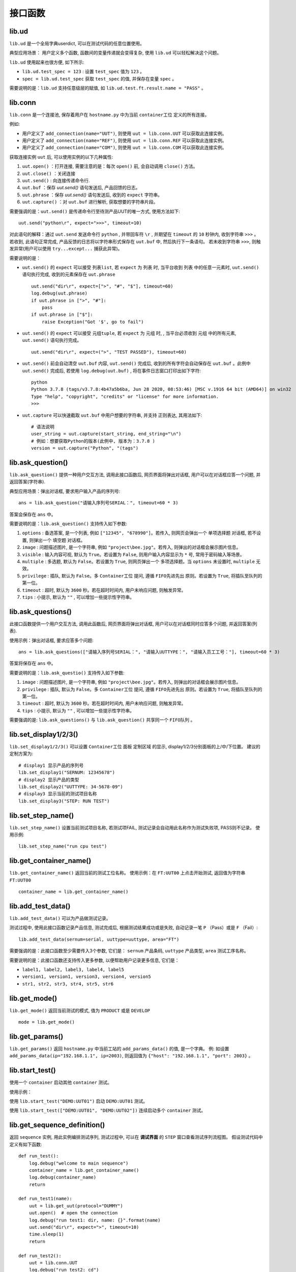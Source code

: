 接口函数
========

lib.ud
-------
``lib.ud`` 是一个全局字典userdict, 可以在测试代码的任意位置使用。

典型应用场景： 用户定义多个函数, 函数间的变量传递就会变得复杂, 使用 ``lib.ud`` 可以轻松解决这个问题。

``lib.ud`` 使用起来也很方便, 如下所示:

* ``lib.ud.test_spec = 123`` : 设置 ``test_spec`` 值为 ``123`` 。

* ``spec = lib.ud.test_spec`` 获取 ``test_spec`` 的值, 并保存在变量 ``spec`` 。

需要说明的是：``lib.ud`` 支持任意级层的赋值, 如 ``lib.ud.test.ft.result.name = "PASS"`` 。

lib.conn
---------
``lib.conn`` 是一个连接池, 保存着用户在 ``hostname.py`` 中为当前 ``container工位`` 定义的所有连接。

例如:

* 用户定义了 ``add_connection(name="UUT")``, 则使用 ``uut = lib.conn.UUT`` 可以获取此连接实例。
* 用户定义了 ``add_connection(name="REF")``, 则使用 ``uut = lib.conn.REF`` 可以获取此连接实例。
* 用户定义了 ``add_connection(name="COM")``, 则使用 ``uut = lib.conn.COM`` 可以获取此连接实例。

获取连接实例 ``uut`` 后, 可以使用实例的以下几种属性:

1. ``uut.open()`` ：打开连接, 需要注意的是：每次 ``open()`` 前, 会自动调用 ``close()`` 方法。
2. ``uut.close()`` ：关闭连接
3. ``uut.send()`` : 向连接传递命令行.
4. ``uut.buf`` ：保存 *uut.send()* 语句发送后, 产品回馈的日志。
5. ``uut.phrase`` ：保存 *uut.send()* 语句发送后, 收到的 ``expect`` 字符串。
6. ``uut.capture()`` ：对 ``uut.buf`` 进行解析, 获取想要的字符串片段。

需要强调的是：``uut.send()`` 是传递命令行至待测产品UUT的唯一方式, 使用方法如下::

    uut.send("python\r", expect=">>>", timeout=10)

对此语句的解释：通过 ``uut.send`` 发送命令行 ``python`` , 并带回车符 ``\r`` , 并期望在 ``timeout`` 的 ``10`` 秒钟内, 收到字符串 ``>>>`` 。
若收到, 此语句正常完成, 产品反馈的日志将以字符串形式保存在 ``uut.buf`` 中, 然后执行下一条语句。
若未收到字符串 ``>>>``, 则触发异常(用户可以使用 ``try...except...`` 捕获此异常)。

需要说明的是：

* ``uut.send()`` 的 ``expect`` 可以接受 ``列表list``,  若 ``expect`` 为 ``列表`` 时, 当平台收到 ``列表`` 中的任意一元素时, ``uut.send()`` 语句执行完成, 收到的元素保存在 ``uut.phrase`` ::

    uut.send("dir\r", expect=[">", "#", "$"], timeout=60)
    log.debug(uut.phrase)
    if uut.phrase in [">", "#"]:
        pass
    if uut.phrase in ["$"]:
        raise Exception("Got '$', go to fail")

* ``uut.send()`` 的 ``expect`` 可以接受 ``元组tuple``,  若 ``expect`` 为 ``元组`` 时, , 当平台必须收到 ``元组`` 中的所有元素, ``uut.send()`` 语句执行完成。 ::

    uut.send("dir\r", expect=(">", "TEST PASSED"), timeout=60)

* ``uut.send()`` 前会自动清空 ``uut.buf`` 内容,  ``uut.send()`` 完成后, 收到的所有字符会自动保存在 ``uut.buf`` 。此例中 ``uut.send()`` 完成后, 若使用 ``log.debug(uut.buf)`` , 将在事件日志窗口打印出如下字符::

    python
    Python 3.7.8 (tags/v3.7.8:4b47a5b6ba, Jun 28 2020, 08:53:46) [MSC v.1916 64 bit (AMD64)] on win32
    Type "help", "copyright", "credits" or "license" for more information.
    >>>

* ``uut.capture`` 可以快速截取 ``uut.buf`` 中用户想要的字符串, 并支持 ``正则表达``, 其用法如下::

    # 语法说明
    user_string = uut.capture(start_string, end_string="\n")
    # 例如：想要获取Python的版本(此例中, 版本为：3.7.8 )
    version = uut.capture("Python", "(tags")

lib.ask_question()
--------------------
``lib.ask_question()`` 提供一种用户交互方法, 调用此接口函数后, 网页界面将弹出对话框, 用户可以在对话框应答一个问题, 并返回答案(字符串).

典型应用场景：弹出对话框, 要求用户输入产品的序列号::

    ans = lib.ask_question("请输入序列号SERIAL：", timeout=60 * 3)

答案会保存在 ``ans`` 中。

需要说明的是：``lib.ask_question()`` 支持传入如下参数:

1. ``options`` : 备选答案, 是一个列表, 例如 ``["12345", "678990"]``。若传入, 则网页会弹出一个 ``单项选择题`` 对话框, 若不设置, 则弹出一个 ``填空题`` 对话框。
2. ``image`` : 问题描述图片, 是一个字符串, 例如 ``"project\bee.jpg"``。若传入, 则弹出的对话框会展示图片信息。
3. ``visible`` : 输入内容可视, 默认为 ``True``。若设置为 ``False``, 则用户输入内容显示为 ``*`` 号, 常用于密码输入等场景。
4. ``multiple`` : 多选题, 默认为 ``False``。若设置为 ``True``, 则网页弹出一个 ``多项选择题``。当 ``options`` 未设置时, ``multiple`` 无效。
5. ``privilege`` : 插队, 默认为 ``False``。多 ``Container工位`` 提问, 遵循 ``FIFO先进先出`` 原则。若设置为 ``True``, 将插队至队列的第一位。
6. ``timeout`` : 超时, 默认为 ``3600`` 秒。若在超时时间内, 用户未响应问题, 则触发异常。
7. ``tips`` : 小提示, 默认为 ``""`` , 可以增加一些提示性字符串。

lib.ask_questions()
---------------------
此接口函数提供一个用户交互方法, 调用此函数后, 网页界面将弹出对话框, 用户可以在对话框同时应答多个问题, 并返回答案(列表).

使用示例：弹出对话框, 要求应答多个问题::

    ans = lib.ask_questions(["请输入序列号SERIAL：", "请输入UUTTYPE：", "请输入员工工号："], timeout=60 * 3)

答案将保存在 ``ans`` 中。

需要说明的是：``lib.ask_questio()`` 支持传入如下参数:

1. ``image`` : 问题描述图片, 是一个字符串, 例如 ``"project\bee.jpg"``。若传入, 则弹出的对话框会展示图片信息。
2. ``privilege`` : 插队, 默认为 ``False``。多 ``Container工位`` 提问, 遵循 ``FIFO先进先出`` 原则。若设置为 ``True``, 将插队至队列的第一位。
3. ``timeout`` : 超时, 默认为 ``3600`` 秒。若在超时时间内, 用户未响应问题, 则触发异常。
4. ``tips`` : 小提示, 默认为 ``""`` , 可以增加一些提示性字符串。

需要强调的是: ``lib.ask_questions()`` 与 ``lib.ask_question()`` 共享同一个 ``FIFO队列`` 。

lib.set_display1/2/3()
-----------------------
``lib.set_display1/2/3()`` 可以设置 ``Container工位`` 面板 ``定制区域`` 的显示, display1/2/3分别面板的上/中/下位置。
建议的定制方案为::

    # display1 显示产品的序列号
    lib.set_display1("SERNUM: 12345678")
    # display2 显示产品的类型
    lib.set_display2("UUTTYPE: 34-5678-09")
    # display3 显示当前的测试项目名称
    lib.set_display3("STEP: RUN TEST")

lib.set_step_name()
--------------------
``lib.set_step_name()`` 设置当前测试项目名称, 若测试项FAIL, 测试记录会自动用此名称作为测试失败项, PASS则不记录。
使用示例::

    lib.set_step_name("run cpu test")

lib.get_container_name()
--------------------------
``lib.get_container_name()`` 返回当前的测试工位名称。
使用示例：在 ``FT:UUT00`` 上点击开始测试, 返回值为字符串 ``FT:UUT00`` ::

    container_name = lib.get_container_name()

lib.add_test_data()
----------------------
``lib.add_test_data()`` 可以为产品做测试记录。

测试过程中, 使用此接口函数记录产品信息, 测试完成后, 根据测试结果成功或是失败, 自动记录一笔 ``P`` （Pass）或是 ``F`` （Fail）::

    lib.add_test_data(sernum=serial, uuttype=uuttype, area="FT")

需要强调的是：此接口函数至少需要传入3个参数, 它们是： ``sernum`` 产品条码,  ``uuttype`` 产品类型,  ``area`` 测试工序名称。

需要说明的是：此接口函数还支持传入更多参数, 以便帮助用户记录更多信息, 它们是：

* ``label1, label2, label3, label4, label5``
* ``version1, version1, version3, version4, version5``
* ``str1, str2, str3, str4, str5, str6``

lib.get_mode()
---------------
``lib.get_mode()`` 返回当前测试的模式, 值为 ``PRODUCT`` 或是 ``DEVELOP`` ::

    mode = lib.get_mode()

lib.get_params()
-----------------------
``lib.get_params()`` 返回 ``hostname.py`` 中当前工站的 ``add_params_data()`` 的值, 是一个字典。
例: 如设置 ``add_params_data(ip="192.168.1.1", ip=2003)``, 则返回值为 ``{"host": "192.168.1.1", "port": 2003}`` 。

lib.start_test()
---------------------------
使用一个 ``container`` 启动其他 ``container`` 测试。

使用示例：

使用 ``lib.start_test("DEMO:UUT01")`` 启动 ``DEMO:UUT01`` 测试。

使用 ``lib.start_test(["DEMO:UUT01", "DEMO:UUT02"])`` 连续启动多个 ``container`` 测试。

lib.get_sequence_definition()
------------------------------
返回 ``sequence`` 实例, 用此实例编排测试序列, 测试过程中, 可以在 **调试界面** 的 ``STEP`` 窗口查看测试序列流程图。
假设测试代码中定义有如下函数::

    def run_test():
        log.debug("welcome to main sequence")
        container_name = lib.get_container_name()
        log.debug(container_name)
        return

    def run_test1(name):
        uut = lib.get_uut(protocol="DUMMY")
        uut.open()  # open the connection
        log.debug("run test1: dir, name: {}".format(name)
        uut.send("dir\r", expect=">", timeout=10)
        time.sleep(1)
        return

    def run_test2():
        uut = lib.conn.UUT
        log.debug("run test2: cd")
        uut.send("cd\r", expect=">", timeout=10)
        return

    def run_test3():
        lib.add_test_data(sernum="1234567890", uuttype="DEMO", area="DEMO")
        log.debug("run test3")
        return

``sequence`` 的基本使用示例::

    def main_sequence():
        seq = lib.get_sequence_definition("SEQ")
        seq.add_step(run_test, name="RUN TEST")
        seq.add_step(run_test1, name="RUN TEST1", kwargs={"name": "gps test"})
        seq.add_step(run_test2, name="RUN TEST2")
        seq.add_step(run_test3, name="RUN TEST3")
        return seq

注意：``add_step()`` 后要跟函数或方法的名字, ``免小括号()``。

``sequence`` 形式的代码编排, 为测试策略的实施提供了便利, 以下是当前支持的策略, 更多策略持续增加中。

1. 通过设置 ``in_parallel=True`` 可以实施 **平行测试** 策略。

使用示例::

    def main_sequence():
        seq = lib.get_sequence_definition()
        seq.add_step(run_test, name="RUN TEST")
        seq.add_step(run_test1, name="RUN TEST1", in_parallel=True)
        seq1 = seq.add_sequence("SUB SEQUENCER")
        seq1.add_step(run_test2, name="RUN TEST2")
        seq1.add_step(run_test3, name="RUN TEST3")
        seq1.add_step(run_test4, name="RUN TEST4")
        return seq

2. 通过设置 ``cycle_time=60 * 5`` 可以实施 **按时间循环测试** 策略。
例子中 ``run_test2`` 每次测试完成后, 会检查累计消耗时间, 若小于 ``cycle_time``,  将再一次测试, 其中任何一次fail, 循环测试终止。

使用示例::

    def main_sequence():
        seq = lib.get_sequence_definition("SEQ", finalize=True)
        seq.add_step(run_test, name="RUN TEST")
        seq.add_step(run_test1, name="RUN TEST1")
        seq.add_step(run_test2, name="RUN TEST2", cycle_time=60 * 5)
        seq.add_step(run_test3, name="RUN TEST3")
        return seq

3. 通过设置 ``cycle_count=10`` 可以实施 **按次数循环测试** 策略。
例子中 ``run_test2`` 每次测试完成后, 会检查累计次数, 若小于 ``cycle_count``,  将再一次测试, 其中任何一次fail, 循环测试终止。

使用示例::

    def main_sequence():
        seq = lib.get_sequence_definition("SEQ", finalize=True)
        seq.add_step(run_test, name="RUN TEST")
        seq.add_step(run_test1, name="RUN TEST1")
        seq.add_step(run_test2, name="RUN TEST2", cycle_count=10)
        seq.add_step(run_test3, name="RUN TEST3")
        return seq

注意：当在一个 ``step`` 上同时使用 ``cycle_time`` 与 ``cycle_count`` 时, 仅 ``cycle_time`` 生效。


lib.get_json_params()
-----------------------
返回当前项目下的JSON文件中的值, json的命名必须是 ``params.json`` ,
如当前项目为 ``demo``, 则XLSX的路径为 ``demo/params.json`` 。

其内容格式如下:

+---------+-----------+----------+
| name    | value     |    desc  |
+=========+===========+==========+
| param1  | 1234      |    demo  |
+---------+-----------+----------+
| param2  | 4567      |    test  |
+---------+-----------+----------+
| param3  | 8765      |    test2 |
+---------+-----------+----------+

使用示例:

假设JSON文件当前的Sheet名为 ``Sheet1`` , 若要获取 ``param2`` 的值,
则调用 ``lib.get_json_params("Sheet1", "param2")``, 即返回字符串 ``4567`` 。


lib.get_configuration()
--------------------------------
在 ``hostname.py`` 中调用此接口函数, 可以更精细化定制用户界面。

使用示例::

    from kunlun import lib

    def main():
        kl = lib.get_configuration()
        station = kl.add_station("BST", "功能测试", recycle=False, photo=r"project\bee.jpg", dense=False)
        station.add_sequence("project.sequence")
        station.add_params_data(host="192.168.0.1")
        for i in range(4):
            container = station.add_container("UUT{:02d}".format(i))
            container.add_params_data(ip="192.168.1.{}".format(i), test="hello world")
            container.add_connection(name="UUT", protocol="DUMMY")
            container.add_connection(name="REF", protocol="TELNET", host="localhost", port=23)
        station = kl.add_station("BP2", "FT测试", recycle=False)
        station.add_sequence("project.sequence")
        station.add_params_data(host="192.168.0.1")
        for i in range(4):
            container = station.add_container("UUT{:02d}".format(i))
            container.add_connection(name="UUT", protocol="DUMMY")
            container.add_connection(name="PWR", protocol="SSH", host="192.168.0.2", username="root", password="root")
            # 增加measure窗口
            container.add_measure()

lib.add_measure()
----------------------
前置条件: 使用 ``lib.get_configuration()`` 使用 ``add_measure()`` , 则Connection页面增加一个MEASURE窗口。

.. image:: ../_static/接口函数/add_measure1.png

在测试代码中, 使用接口函数, 可以在MEASURE窗口增加一个measure项目, 示例如下::

    lib.add_measure("TEST_MEASURE1", value=3, low=1, high=4)

双击measure项目, 可以得到该项目的线性图。

.. image:: ../_static/接口函数/add_measure2.png